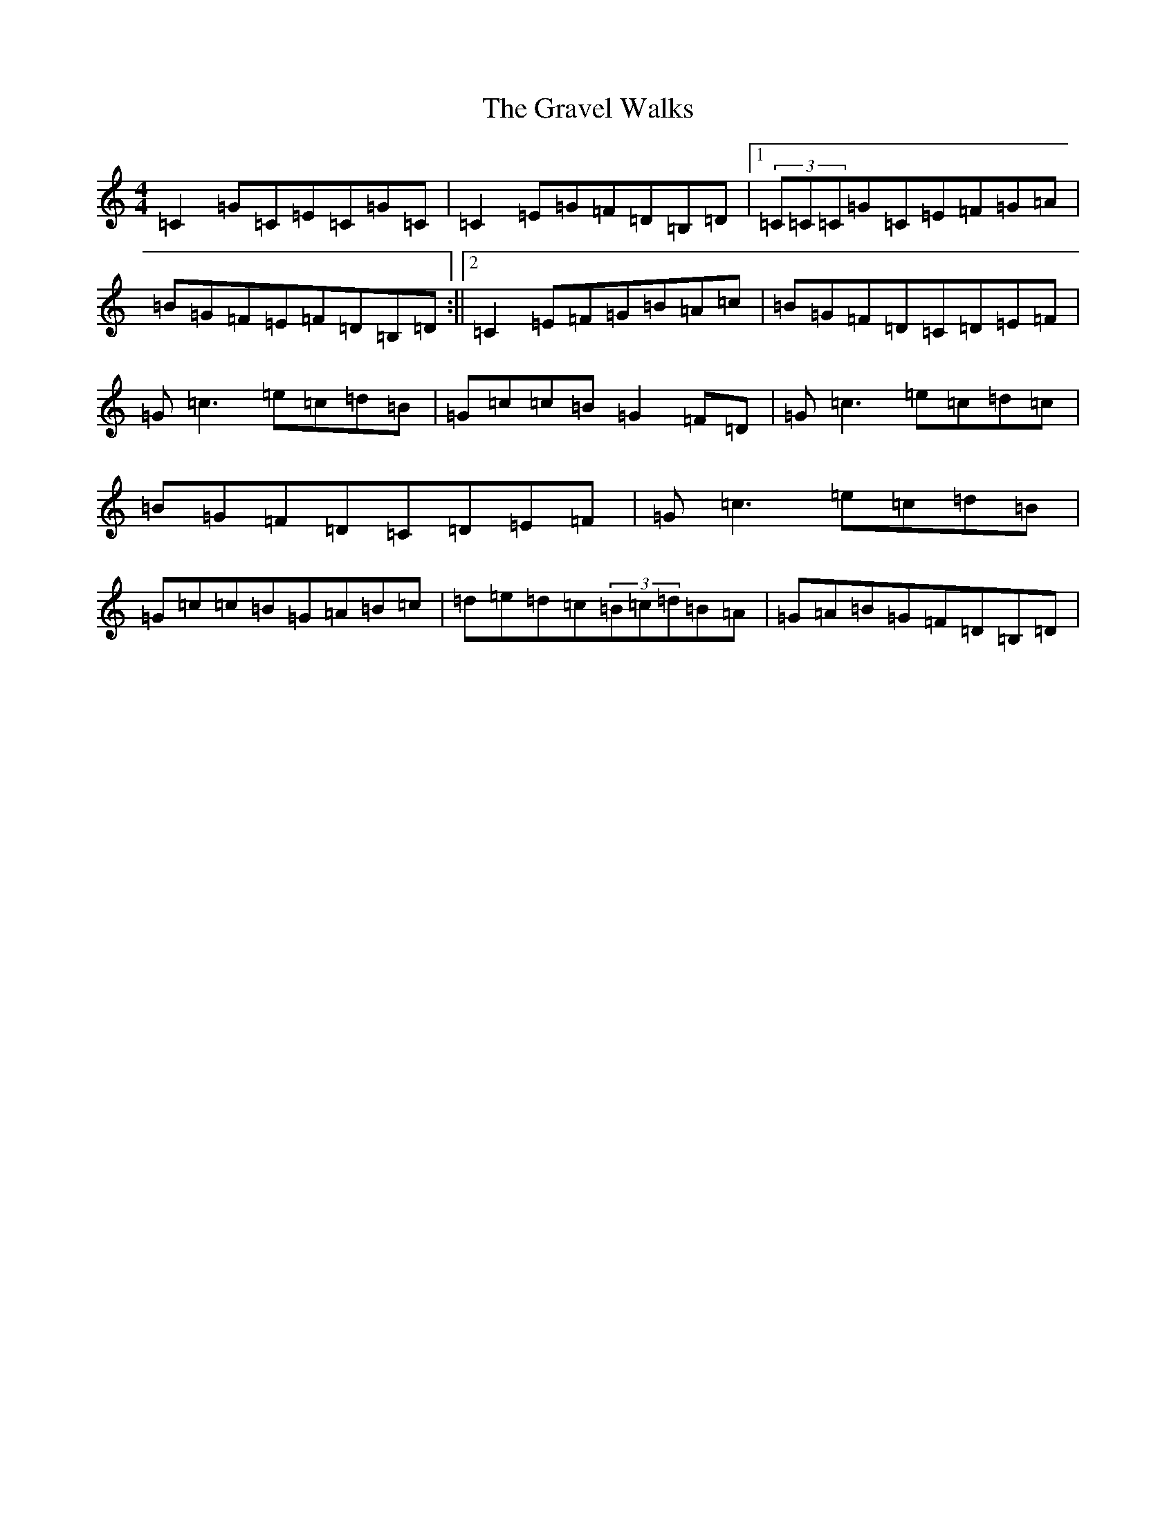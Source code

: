 X: 8324
T: Gravel Walks, The
S: https://thesession.org/tunes/42#setting12460
R: reel
M:4/4
L:1/8
K: C Major
=C2=G=C=E=C=G=C|=C2=E=G=F=D=B,=D|1(3=C=C=C=G=C=E=F=G=A|=B=G=F=E=F=D=B,=D:||2=C2=E=F=G=B=A=c|=B=G=F=D=C=D=E=F|=G=c3=e=c=d=B|=G=c=c=B=G2=F=D|=G=c3=e=c=d=c|=B=G=F=D=C=D=E=F|=G=c3=e=c=d=B|=G=c=c=B=G=A=B=c|=d=e=d=c(3=B=c=d=B=A|=G=A=B=G=F=D=B,=D|